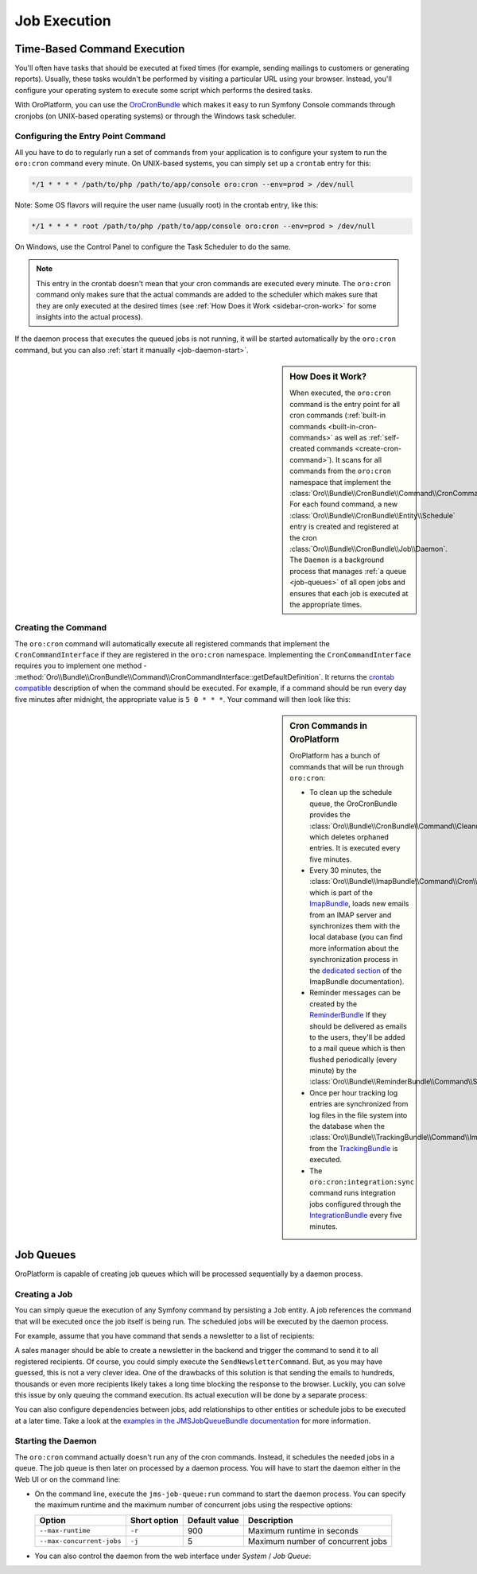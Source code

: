 .. _book-job-execution:

Job Execution
=============

.. index::
    double: Cron Jobs ; Command
    double: Task Scheduler ; Command
	
Time-Based Command Execution
----------------------------

You'll often have tasks that should be executed at fixed times (for example,
sending mailings to customers or generating reports). Usually, these tasks
wouldn't be performed by visiting a particular URL using your browser. Instead,
you'll configure your operating system to execute some script which performs
the desired tasks.

With OroPlatform, you can use the `OroCronBundle`_ which makes it easy
to run Symfony Console commands through cronjobs (on UNIX-based operating
systems) or through the Windows task scheduler.

Configuring the Entry Point Command
~~~~~~~~~~~~~~~~~~~~~~~~~~~~~~~~~~~

All you have to do to regularly run a set of commands from your application
is to configure your system to run the ``oro:cron`` command every minute.
On UNIX-based systems, you can simply set up a ``crontab`` entry for this:

.. code-block:: text

    */1 * * * * /path/to/php /path/to/app/console oro:cron --env=prod > /dev/null
    
Note: Some OS flavors will require the user name (usually root) in the crontab entry,
like this:
	
.. code-block:: text

    */1 * * * * root /path/to/php /path/to/app/console oro:cron --env=prod > /dev/null

On Windows, use the Control Panel to configure the Task Scheduler to do the
same.

.. note::

    This entry in the crontab doesn't mean that your cron commands are executed
    every minute. The ``oro:cron`` command only makes sure that the actual
    commands are added to the scheduler which makes sure that they are only
    executed at the desired times (see :ref:`How Does it Work <sidebar-cron-work>`
    for some insights into the actual process).

If the daemon process that executes the queued jobs is not running, it will
be started automatically by the ``oro:cron`` command, but you can also
:ref:`start it manually <job-daemon-start>`.

.. _sidebar-cron-work:

.. sidebar:: How Does it Work?

    When executed, the ``oro:cron`` command is the entry point for all cron
    commands (:ref:`built-in commands <built-in-cron-commands>` as well as
    :ref:`self-created commands <create-cron-command>`). It scans for all
    commands from the ``oro:cron`` namespace that implement the
    :class:`Oro\\Bundle\\CronBundle\\Command\\CronCommandInterface`. For each
    found command, a new :class:`Oro\\Bundle\\CronBundle\\Entity\\Schedule`
    entry is created and registered at the cron
    :class:`Oro\\Bundle\\CronBundle\\Job\\Daemon`. The ``Daemon`` is a background
    process that manages :ref:`a queue <job-queues>` of all open jobs and
    ensures that each job is executed at the appropriate times.

.. _create-cron-command:

Creating the Command
~~~~~~~~~~~~~~~~~~~~

The ``oro:cron`` command will automatically execute all registered commands
that implement the ``CronCommandInterface`` if they are registered in the
``oro:cron`` namespace. Implementing the ``CronCommandInterface`` requires
you to implement one method -
:method:`Oro\\Bundle\\CronBundle\\Command\\CronCommandInterface::getDefaultDefinition`.
It returns the `crontab compatible`_ description of when the command should
be executed. For example, if a command should be run every day five minutes
after midnight, the appropriate value is ``5 0 * * *``. Your command will
then look like this:

.. code-block:: php
    :linenos:

    // src/Acme/DemoBundle/Command/DemoCommand.php
    namespace Acme\DemoBundle\Command;

    use Oro\Bundle\CronBundle\Command\CronCommandInterface;
    use Symfony\Component\Console\Input\InputInterface;
    use Symfony\Component\Console\Output\OutputInterface;

    class DemoCommand implements CronCommandInterface
    {
        public function getDefaultDefinition()
        {
            return '5 0 * * *';
        }

        protected function configure()
        {
            $this->setName('oro:cron:demo');

            // ...
        }

        protected function execute(InputInterface $input, OutputInterface $output)
        {
            // ...
        }
    }

.. _built-in-cron-commands:

.. sidebar:: Cron Commands in OroPlatform

    OroPlatform has a bunch of commands that will be run through ``oro:cron``:

    * To clean up the schedule queue, the OroCronBundle provides the
      :class:`Oro\\Bundle\\CronBundle\\Command\\CleanupCommand` which deletes
      orphaned entries. It is executed every five minutes.

    * Every 30 minutes, the :class:`Oro\\Bundle\\ImapBundle\\Command\\Cron\\EmailSyncCommand`,
      which is part of the `ImapBundle`_, loads new emails from an IMAP server
      and synchronizes them with the local database (you can find more information
      about the synchronization process in the `dedicated section`_ of the
      ImapBundle documentation).

    * Reminder messages can be created by the `ReminderBundle`_ If they should
      be delivered as emails to the users, they'll be added to a mail queue
      which is then flushed periodically (every minute) by the
      :class:`Oro\\Bundle\\ReminderBundle\\Command\\SendRemindersCommand`.

    * Once per hour tracking log entries are synchronized from log files in
      the file system into the database when the
      :class:`Oro\\Bundle\\TrackingBundle\\Command\\ImportLogsCommand` from
      the `TrackingBundle`_ is executed.

    * The ``oro:cron:integration:sync`` command runs integration jobs configured
      through the `IntegrationBundle`_ every five minutes.

.. _job-queues:

Job Queues
----------

OroPlatform is capable of creating job queues which will be processed
sequentially by a daemon process.

.. seealso::

    Learn more about it in the in `JMSJobQueueBundle documentation`_.

Creating a Job
~~~~~~~~~~~~~~

You can simply queue the execution of any Symfony command by persisting a
``Job`` entity. A job references the command that will be executed once the
job itself is being run. The scheduled jobs will be executed by the daemon
process.

For example, assume that you have command that sends a newsletter to a list
of recipients:

.. code-block:: php
    :linenos:

    // src/Acme/NewsletterBundle/Command/SendNewsletterCommand.php
    namespace Acme\NewsletterBundle\Command;

    use JMS\JobQueueBundle\Entity\Job;
    use Symfony\Component\Console\Command;
    use Symfony\Component\Console\Input\InputInterface;
    use Symfony\Component\Console\Output\OutputInterface;

    class SendNewsletterCommand extends Command
    {
        protected function configure()
        {
            $this->setName('acme:send-newsletter');
        }

        protected function execute(InputInterface $input, OutputInterface $output)
        {
            // do whatever is needed to send the newsletter
        }
    }

A sales manager should be able to create a newsletter in the backend and trigger
the command to send it to all registered recipients. Of course, you could
simply execute the ``SendNewsletterCommand``. But, as you may have guessed,
this is not a very clever idea. One of the drawbacks of this solution is that
sending the emails to hundreds, thousands or even more recipients likely takes
a long time blocking the response to the browser. Luckily, you can solve this
issue by only queuing the command execution. Its actual execution will be
done by a separate process:

.. code-block:: php
    :linenos:

    // src/Acme/NewsletterBundle/Controller/NewsletterController.php
    namespace Acme\NewsletterBundle\Controller;

    use JMS\JobQueueBundle\Entity\Job;
    use Symfony\Bundle\FrameworkBundle\Controller\Controller;

    class NewsletterController extends Controller
    {
        public function sendAction()
        {
            $newsletter = ...;

            $job = new Job('acme:newsletter:send');
            $entityManager = $this->getDoctrine()->getManagerForClass('JMS\JobQueueBundle\Entity\Job')
            $entityManager->persist($job);
            $entityManager->flush();
        }
    }

You can also configure dependencies between jobs, add relationships to other
entities or schedule jobs to be executed at a later time. Take a look at the
`examples in the JMSJobQueueBundle documentation`_ for more information.

.. _job-daemon-start:

Starting the Daemon
~~~~~~~~~~~~~~~~~~~

The ``oro:cron`` command actually doesn't run any of the cron commands. Instead,
it schedules the needed jobs in a queue. The job queue is then later on processed
by a daemon process. You will have to start the daemon either in the Web UI
or on the command line:

* On the command line, execute the ``jms-job-queue:run`` command to start
  the daemon process. You can specify the maximum runtime and the maximum
  number of concurrent jobs using the respective options:

  ========================= ============ ============= =================================
  Option                    Short option Default value Description
  ========================= ============ ============= =================================
  ``--max-runtime``         ``-r``       900           Maximum runtime in seconds
  ------------------------- ------------ ------------- ---------------------------------
  ``--max-concurrent-jobs`` ``-j``       5             Maximum number of concurrent jobs
  ========================= ============ ============= =================================

* You can also control the daemon from the web interface under *System* /
  *Job Queue*:

  .. image:: /images/book/job/daemon.png

.. _`OroCronBundle`: https://github.com/orocrm/platform/tree/master/src/Oro/Bundle/CronBundle
.. _`crontab compatible`: http://www.unix.com/man-page/linux/5/crontab/
.. _`ImapBundle`: https://github.com/orocrm/platform/tree/master/src/Oro/Bundle/ImapBundle
.. _`dedicated section`: https://github.com/orocrm/platform/tree/master/src/Oro/Bundle/ImapBundle#synchronization-with-imap-servers
.. _`ReminderBundle`: https://github.com/orocrm/platform/tree/master/src/Oro/Bundle/ReminderBundle
.. _`TrackingBundle`: https://github.com/orocrm/platform/tree/master/src/Oro/Bundle/TrackingBundle
.. _`IntegrationBundle`: https://github.com/orocrm/platform/tree/master/src/Oro/Bundle/IntegrationBundle
.. _`JMSJobQueueBundle documentation`: http://jmsyst.com/bundles/JMSJobQueueBundle
.. _`examples in the JMSJobQueueBundle documentation`: http://jmsyst.com/bundles/JMSJobQueueBundle/master/usage
